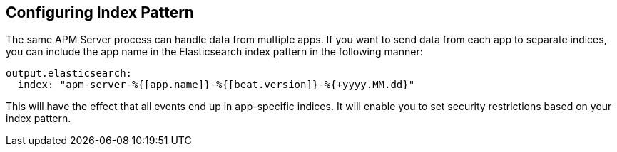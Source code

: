 == Configuring Index Pattern

The same APM Server process can handle data from multiple apps. If you want to send data from each app to separate indices, you can include the app name in the Elasticsearch index pattern in the following manner:

[source,yaml]
----
output.elasticsearch:
  index: "apm-server-%{[app.name]}-%{[beat.version]}-%{+yyyy.MM.dd}"
----

This will have the effect that all events end up in app-specific indices.
It will enable you to set security restrictions based on your index pattern.

